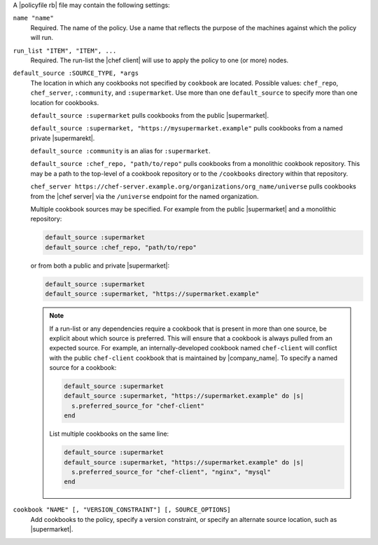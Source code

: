.. The contents of this file may be included in multiple topics (using the includes directive).
.. The contents of this file should be modified in a way that preserves its ability to appear in multiple topics. 


A |policyfile rb| file may contain the following settings:

``name "name"``
   Required. The name of the policy. Use a name that reflects the purpose of the machines against which the policy will run.

``run_list "ITEM", "ITEM", ...``
   Required. The run-list the |chef client| will use to apply the policy to one (or more) nodes.
   
``default_source :SOURCE_TYPE, *args``
   The location in which any cookbooks not specified by ``cookbook`` are located. Possible values: ``chef_repo``, ``chef_server``, ``:community``, and ``:supermarket``. Use more than one ``default_source`` to specify more than one location for cookbooks.

   ``default_source :supermarket`` pulls cookbooks from the public |supermarket|.

   ``default_source :supermarket, "https://mysupermarket.example"`` pulls cookbooks from a named private |supermarekt|.

   ``default_source :community`` is an alias for ``:supermarket``.

   ``default_source :chef_repo, "path/to/repo"`` pulls cookbooks from a monolithic cookbook repository. This may be a path to the top-level of a cookbook repository or to the ``/cookbooks`` directory within that repository.

   ``chef_server https://chef-server.example.org/organizations/org_name/universe`` pulls cookbooks from the |chef server| via the ``/universe`` endpoint for the named organization.

   Multiple cookbook sources may be specified. For example from the public |supermarket| and a monolithic repository:

   .. code-block:: ruby

	  default_source :supermarket
	  default_source :chef_repo, "path/to/repo"

   or from both a public and private |supermarket|:

   .. code-block:: ruby

	  default_source :supermarket
	  default_source :supermarket, "https://supermarket.example"

   .. note:: If a run-list or any dependencies require a cookbook that is present in more than one source, be explicit about which source is preferred. This will ensure that a cookbook is always pulled from an expected source. For example, an internally-developed cookbook named ``chef-client`` will conflict with the public ``chef-client`` cookbook that is maintained by |company_name|. To specify a named source for a cookbook:

      .. code-block:: ruby

         default_source :supermarket
         default_source :supermarket, "https://supermarket.example" do |s|
           s.preferred_source_for "chef-client"
         end

      List multiple cookbooks on the same line:

      .. code-block:: ruby

         default_source :supermarket
         default_source :supermarket, "https://supermarket.example" do |s|
           s.preferred_source_for "chef-client", "nginx", "mysql"
         end

``cookbook "NAME" [, "VERSION_CONSTRAINT"] [, SOURCE_OPTIONS]``
   Add cookbooks to the policy, specify a version constraint, or specify an alternate source location, such as |supermarket|.

